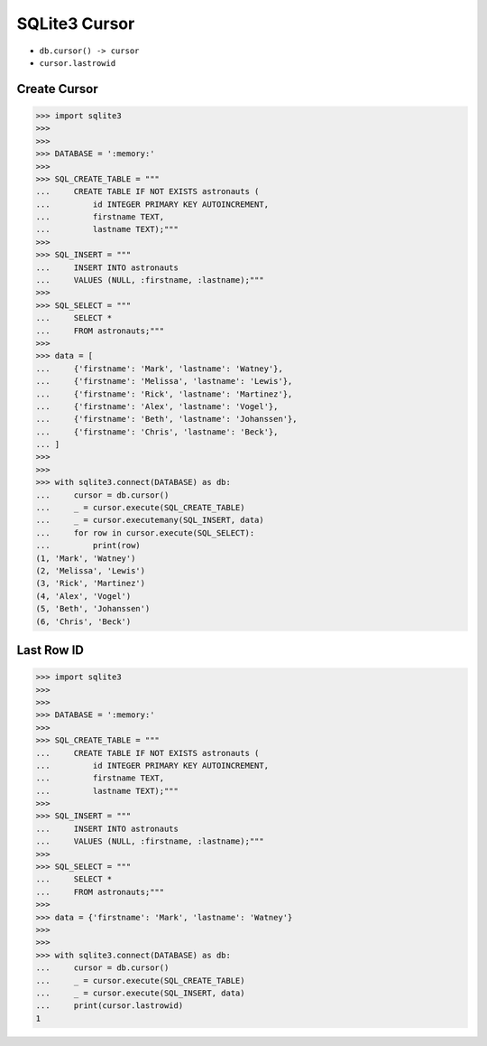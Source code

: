 SQLite3 Cursor
==============
* ``db.cursor() -> cursor``
* ``cursor.lastrowid``


Create Cursor
-------------
>>> import sqlite3
>>>
>>>
>>> DATABASE = ':memory:'
>>>
>>> SQL_CREATE_TABLE = """
...     CREATE TABLE IF NOT EXISTS astronauts (
...         id INTEGER PRIMARY KEY AUTOINCREMENT,
...         firstname TEXT,
...         lastname TEXT);"""
>>>
>>> SQL_INSERT = """
...     INSERT INTO astronauts
...     VALUES (NULL, :firstname, :lastname);"""
>>>
>>> SQL_SELECT = """
...     SELECT *
...     FROM astronauts;"""
>>>
>>> data = [
...     {'firstname': 'Mark', 'lastname': 'Watney'},
...     {'firstname': 'Melissa', 'lastname': 'Lewis'},
...     {'firstname': 'Rick', 'lastname': 'Martinez'},
...     {'firstname': 'Alex', 'lastname': 'Vogel'},
...     {'firstname': 'Beth', 'lastname': 'Johanssen'},
...     {'firstname': 'Chris', 'lastname': 'Beck'},
... ]
>>>
>>>
>>> with sqlite3.connect(DATABASE) as db:
...     cursor = db.cursor()
...     _ = cursor.execute(SQL_CREATE_TABLE)
...     _ = cursor.executemany(SQL_INSERT, data)
...     for row in cursor.execute(SQL_SELECT):
...         print(row)
(1, 'Mark', 'Watney')
(2, 'Melissa', 'Lewis')
(3, 'Rick', 'Martinez')
(4, 'Alex', 'Vogel')
(5, 'Beth', 'Johanssen')
(6, 'Chris', 'Beck')


Last Row ID
-----------
>>> import sqlite3
>>>
>>>
>>> DATABASE = ':memory:'
>>>
>>> SQL_CREATE_TABLE = """
...     CREATE TABLE IF NOT EXISTS astronauts (
...         id INTEGER PRIMARY KEY AUTOINCREMENT,
...         firstname TEXT,
...         lastname TEXT);"""
>>>
>>> SQL_INSERT = """
...     INSERT INTO astronauts
...     VALUES (NULL, :firstname, :lastname);"""
>>>
>>> SQL_SELECT = """
...     SELECT *
...     FROM astronauts;"""
>>>
>>> data = {'firstname': 'Mark', 'lastname': 'Watney'}
>>>
>>>
>>> with sqlite3.connect(DATABASE) as db:
...     cursor = db.cursor()
...     _ = cursor.execute(SQL_CREATE_TABLE)
...     _ = cursor.execute(SQL_INSERT, data)
...     print(cursor.lastrowid)
1
